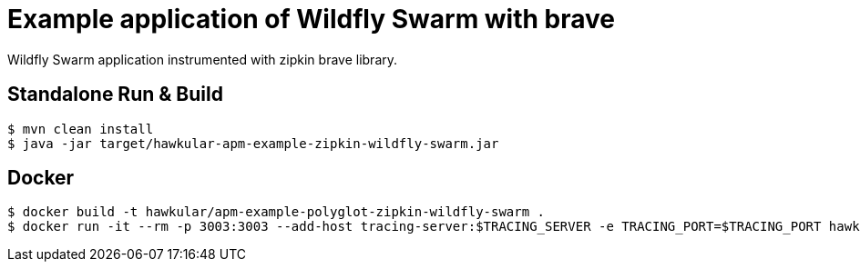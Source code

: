 = Example application of Wildfly Swarm with brave

Wildfly Swarm application instrumented with zipkin brave library.

== Standalone Run & Build
[source,shell]
----
$ mvn clean install
$ java -jar target/hawkular-apm-example-zipkin-wildfly-swarm.jar
----

== Docker
[source,shell]
----
$ docker build -t hawkular/apm-example-polyglot-zipkin-wildfly-swarm .
$ docker run -it --rm -p 3003:3003 --add-host tracing-server:$TRACING_SERVER -e TRACING_PORT=$TRACING_PORT hawkular/apm-example-polyglot-zipkin-wildfly-swarm
----
